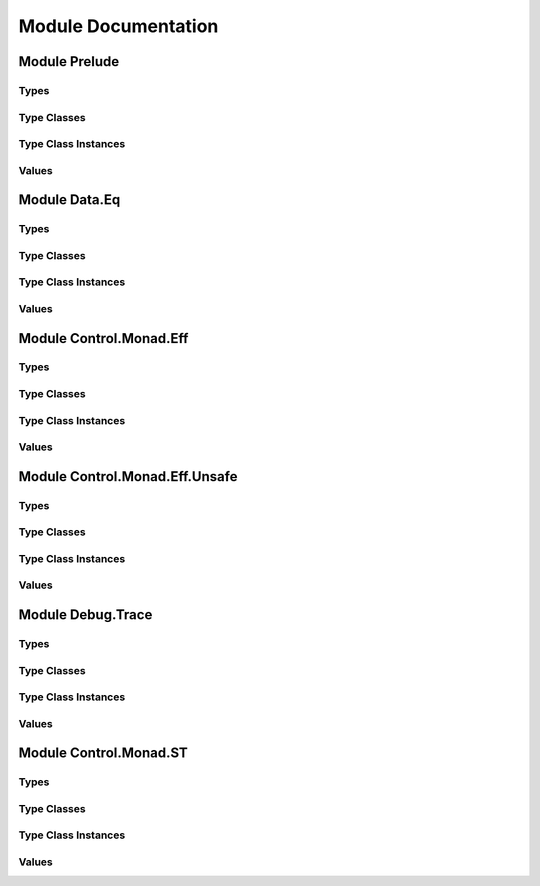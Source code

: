 Module Documentation
====================

Module Prelude
--------------

Types
~~~~~

Type Classes
~~~~~~~~~~~~

Type Class Instances
~~~~~~~~~~~~~~~~~~~~

Values
~~~~~~

Module Data.Eq
--------------

Types
~~~~~

Type Classes
~~~~~~~~~~~~

Type Class Instances
~~~~~~~~~~~~~~~~~~~~

Values
~~~~~~

Module Control.Monad.Eff
------------------------

Types
~~~~~

Type Classes
~~~~~~~~~~~~

Type Class Instances
~~~~~~~~~~~~~~~~~~~~

Values
~~~~~~

Module Control.Monad.Eff.Unsafe
-------------------------------

Types
~~~~~

Type Classes
~~~~~~~~~~~~

Type Class Instances
~~~~~~~~~~~~~~~~~~~~

Values
~~~~~~

Module Debug.Trace
------------------

Types
~~~~~

Type Classes
~~~~~~~~~~~~

Type Class Instances
~~~~~~~~~~~~~~~~~~~~

Values
~~~~~~

Module Control.Monad.ST
-----------------------

Types
~~~~~

Type Classes
~~~~~~~~~~~~

Type Class Instances
~~~~~~~~~~~~~~~~~~~~

Values
~~~~~~

